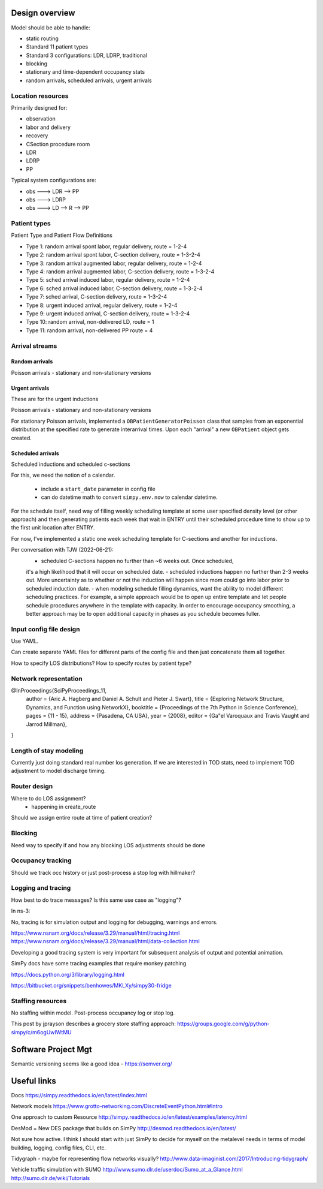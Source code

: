 Design overview
==================

Model should be able to handle:

* static routing
* Standard 11 patient types
* Standard 3 configurations: LDR, LDRP, traditional
* blocking
* stationary and time-dependent occupancy stats
* random arrivals, scheduled arrivals, urgent arrivals

Location resources
-------------------

Primarily designed for:

* observation
* labor and delivery 
* recovery
* CSection procedure room
* LDR
* LDRP
* PP

Typical system configurations are:

* obs ---> LDR --> PP
* obs ---> LDRP 
* obs ---> LD --> R --> PP

Patient types
----------------

Patient Type and Patient Flow Definitions

* Type 1: random arrival spont labor, regular delivery, route = 1-2-4
* Type 2: random arrival spont labor, C-section delivery, route = 1-3-2-4
* Type 3: random arrival augmented labor, regular delivery, route = 1-2-4
* Type 4: random arrival augmented labor, C-section delivery, route = 1-3-2-4
* Type 5: sched arrival induced labor, regular delivery, route = 1-2-4
* Type 6: sched arrival induced labor, C-section delivery, route = 1-3-2-4
* Type 7: sched arrival, C-section delivery, route = 1-3-2-4

* Type 8: urgent induced arrival, regular delivery, route = 1-2-4
* Type 9: urgent induced arrival, C-section delivery, route = 1-3-2-4

* Type 10: random arrival, non-delivered LD, route = 1
* Type 11: random arrival, non-delivered PP route = 4


Arrival streams
-----------------

Random arrivals
^^^^^^^^^^^^^^^^

Poisson arrivals - stationary and non-stationary versions

Urgent arrivals
^^^^^^^^^^^^^^^^

These are for the urgent inductions

Poisson arrivals - stationary and non-stationary versions

For stationary Poisson arrivals, implemented a ``OBPatientGeneratorPoisson``
class that samples from an exponential distribution at the specified
rate to generate interarrival times. Upon each "arrival" a new ``OBPatient``
object gets created.

Scheduled arrivals
^^^^^^^^^^^^^^^^^^^

Scheduled inductions and scheduled c-sections

For this, we need the notion of a calendar. 

    - include a ``start_date`` parameter in config file
    - can do datetime math to convert ``simpy.env.now`` to calendar datetime.
    
For the schedule itself, need way of filling weekly scheduling template at
some user specified density level (or other approach) and then generating patients each week
that wait in ENTRY until their scheduled procedure time to show up to the first
unit location after ENTRY.

For now, I've implemented a static one week scheduling template for
C-sections and another for inductions. 

Per conversation with TJW (2022-06-21):
    - scheduled C-sections happen no further than ~6 weeks out. Once scheduled,
    it's a high likelihood that it will occur on scheduled date.
    - scheduled inductions happen no further than 2-3 weeks out. More 
    uncertainty as to whether or not the induction will happen since
    mom could go into labor prior to scheduled induction date.
    - when modeling schedule filling dynamics, want the ability to model
    different scheduling practices. For example, a simple approach would be
    to open up entire template and let people schedule procedures anywhere
    in the template with capacity. In order to encourage occupancy smoothing,
    a better approach may be to open additional capacity in phases as you
    schedule becomes fuller.





Input config file design
---------------------------

Use YAML.

Can create separate YAML files for different parts of the config file
and then just concatenate them all together.

How to specify LOS distributions?
How to specify routes by patient type?

Network representation
------------------------

@InProceedings{SciPyProceedings_11,
  author =       {Aric A. Hagberg and Daniel A. Schult and Pieter J. Swart},
  title =        {Exploring Network Structure, Dynamics, and Function using NetworkX},
  booktitle =   {Proceedings of the 7th Python in Science Conference},
  pages =     {11 - 15},
  address = {Pasadena, CA USA},
  year =      {2008},
  editor =    {Ga\"el Varoquaux and Travis Vaught and Jarrod Millman},
}


Length of stay modeling
-------------------------

Currently just doing standard real number los generation. If we are
interested in TOD stats, need to implement TOD adjustment to model
discharge timing.


Router design
--------------

Where to do LOS assignment?
    - happening in create_route

Should we assign entire route at time of patient creation?



Blocking
---------

Need way to specify if and how any blocking LOS adjustments should be done


Occupancy tracking
-------------------

Should we track occ history or just post-process a stop log with hillmaker?


Logging and tracing
--------------------

How best to do trace messages? Is this same use case as "logging"?

In ns-3:

No, tracing is for simulation output and logging for debugging, warnings and errors.

https://www.nsnam.org/docs/release/3.29/manual/html/tracing.html
https://www.nsnam.org/docs/release/3.29/manual/html/data-collection.html

Developing a good tracing system is very important for subsequent
analysis of output and potential animation.

SimPy docs have some tracing examples that require monkey patching


https://docs.python.org/3/library/logging.html

https://bitbucket.org/snippets/benhowes/MKLXy/simpy30-fridge

Staffing resources
-------------------

No staffing within model. Post-process occupancy log or stop log.

This post by jprayson describes a grocery store staffing approach:
https://groups.google.com/g/python-simpy/c/m6ogUwIWtMU

Software Project Mgt
====================

Semantic versioning seems like a good idea - https://semver.org/

Useful links
============

Docs
https://simpy.readthedocs.io/en/latest/index.html

Network models
https://www.grotto-networking.com/DiscreteEventPython.html#Intro

One approach to custom Resource
http://simpy.readthedocs.io/en/latest/examples/latency.html


DesMod = New DES package that builds on SimPy
http://desmod.readthedocs.io/en/latest/

Not sure how active. I think I should start with just SimPy to
decide for myself on the metalevel needs in terms of model building,
logging, config files, CLI, etc.

Tidygraph - maybe for representing flow networks visually?
http://www.data-imaginist.com/2017/Introducing-tidygraph/

Vehicle traffic simulation with SUMO
http://www.sumo.dlr.de/userdoc/Sumo_at_a_Glance.html
http://sumo.dlr.de/wiki/Tutorials
